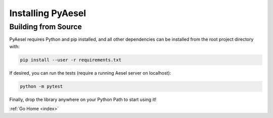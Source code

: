 .. _install:

Installing PyAesel
==================

Building from Source
--------------------

PyAesel requires Python and pip installed, and all other dependencies can be
installed from the root project directory with:

.. code-block:: bash

   pip install --user -r requirements.txt

If desired, you can run the tests (require a running Aesel server on localhost):

.. code-block:: bash

   python -m pytest

Finally, drop the library anywhere on your Python Path to start using it!


:ref:`Go Home <index>`
